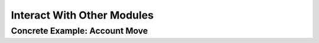 .. _howto/rdtraining/other_module:

===========================
Interact With Other Modules
===========================

Concrete Example: Account Move
==============================

